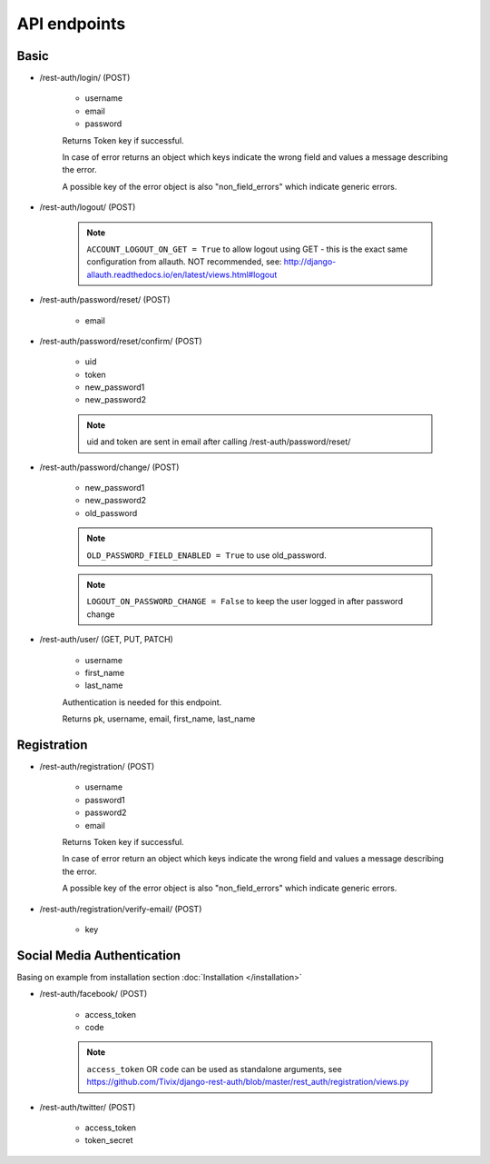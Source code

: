 API endpoints
=============

Basic
-----

- /rest-auth/login/ (POST)

    - username
    - email
    - password

    Returns Token key if successful.

    In case of error returns an object which keys indicate the wrong field and values a message describing the error.

    A possible key of the error object is also "non_field_errors" which indicate generic errors.

- /rest-auth/logout/ (POST)

    .. note:: ``ACCOUNT_LOGOUT_ON_GET = True`` to allow logout using GET - this is the exact same configuration from allauth. NOT recommended, see: http://django-allauth.readthedocs.io/en/latest/views.html#logout

- /rest-auth/password/reset/ (POST)

    - email

- /rest-auth/password/reset/confirm/ (POST)

    - uid
    - token
    - new_password1
    - new_password2

    .. note:: uid and token are sent in email after calling /rest-auth/password/reset/

- /rest-auth/password/change/ (POST)

    - new_password1
    - new_password2
    - old_password

    .. note:: ``OLD_PASSWORD_FIELD_ENABLED = True`` to use old_password.
    .. note:: ``LOGOUT_ON_PASSWORD_CHANGE = False`` to keep the user logged in after password change

- /rest-auth/user/ (GET, PUT, PATCH)

    - username
    - first_name
    - last_name
    
    Authentication is needed for this endpoint.
    
    Returns pk, username, email, first_name, last_name


Registration
------------

- /rest-auth/registration/ (POST)

    - username
    - password1
    - password2
    - email
    
    Returns Token key if successful.
    
    In case of error return an object which keys indicate the wrong field and values a message describing the error.
    
    A possible key of the error object is also "non_field_errors" which indicate generic errors.

- /rest-auth/registration/verify-email/ (POST)

    - key


Social Media Authentication
---------------------------

Basing on example from installation section :doc:`Installation </installation>`

- /rest-auth/facebook/ (POST)

    - access_token
    - code

    .. note:: ``access_token`` OR ``code`` can be used as standalone arguments, see https://github.com/Tivix/django-rest-auth/blob/master/rest_auth/registration/views.py

- /rest-auth/twitter/ (POST)

    - access_token
    - token_secret
